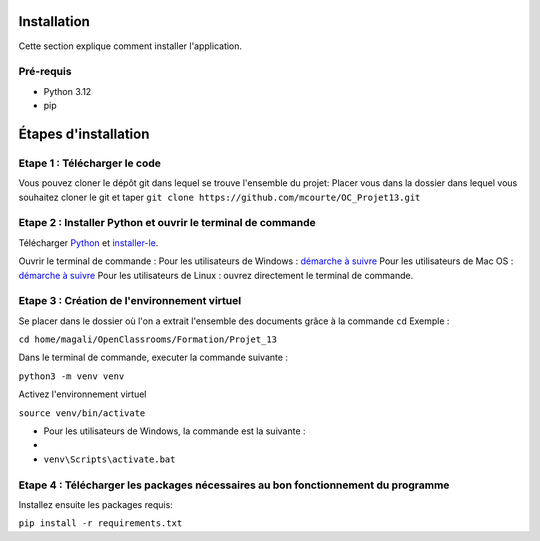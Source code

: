 .. OC-Lettings-Site documentation master file, created by
   sphinx-quickstart on Thu Sep 26 16:07:46 2024.
   You can adapt this file completely to your liking, but it should at least
   contain the root `toctree` directive.

Installation
============

Cette section explique comment installer l'application.

Pré-requis
----------

- Python 3.12
- pip

Étapes d'installation
=====================


Etape 1 : Télécharger le code
-----------------------------
Vous pouvez cloner le dépôt git dans lequel se trouve l'ensemble du projet:  
Placer vous dans la dossier dans lequel vous souhaitez cloner le git et taper ``git clone https://github.com/mcourte/OC_Projet13.git``


Etape 2 : Installer Python et ouvrir le terminal de commande
------------------------------------------------------------

Télécharger `Python <https://www.python.org/downloads/>`_ et `installer-le <https://fr.wikihow.com/installer-Python>`_.


Ouvrir le terminal de commande :  
Pour les utilisateurs de Windows : `démarche à suivre <https://support.kaspersky.com/fr/common/windows/14637#block0>`_
Pour les utilisateurs de Mac OS : `démarche à suivre <https://support.apple.com/fr-fr/guide/terminal/apd5265185d-f365-44cb-8b09-71a064a42125/mac>`_ 
Pour les utilisateurs de Linux : ouvrez directement le terminal de commande.


Etape 3 : Création de l'environnement virtuel
---------------------------------------------
Se placer dans le dossier où l'on a extrait l'ensemble des documents grâce à la commande ``cd``  
Exemple :

``cd home/magali/OpenClassrooms/Formation/Projet_13``


Dans le terminal de commande, executer la commande suivante :

``python3 -m venv venv``


Activez l'environnement virtuel

``source venv/bin/activate``

- Pour les utilisateurs de Windows, la commande est la suivante :
- 
-  ``venv\Scripts\activate.bat``

Etape 4 : Télécharger les packages nécessaires au bon fonctionnement du programme
--------------------------------------------------------------------------------

Installez ensuite les packages requis:

``pip install -r requirements.txt``
